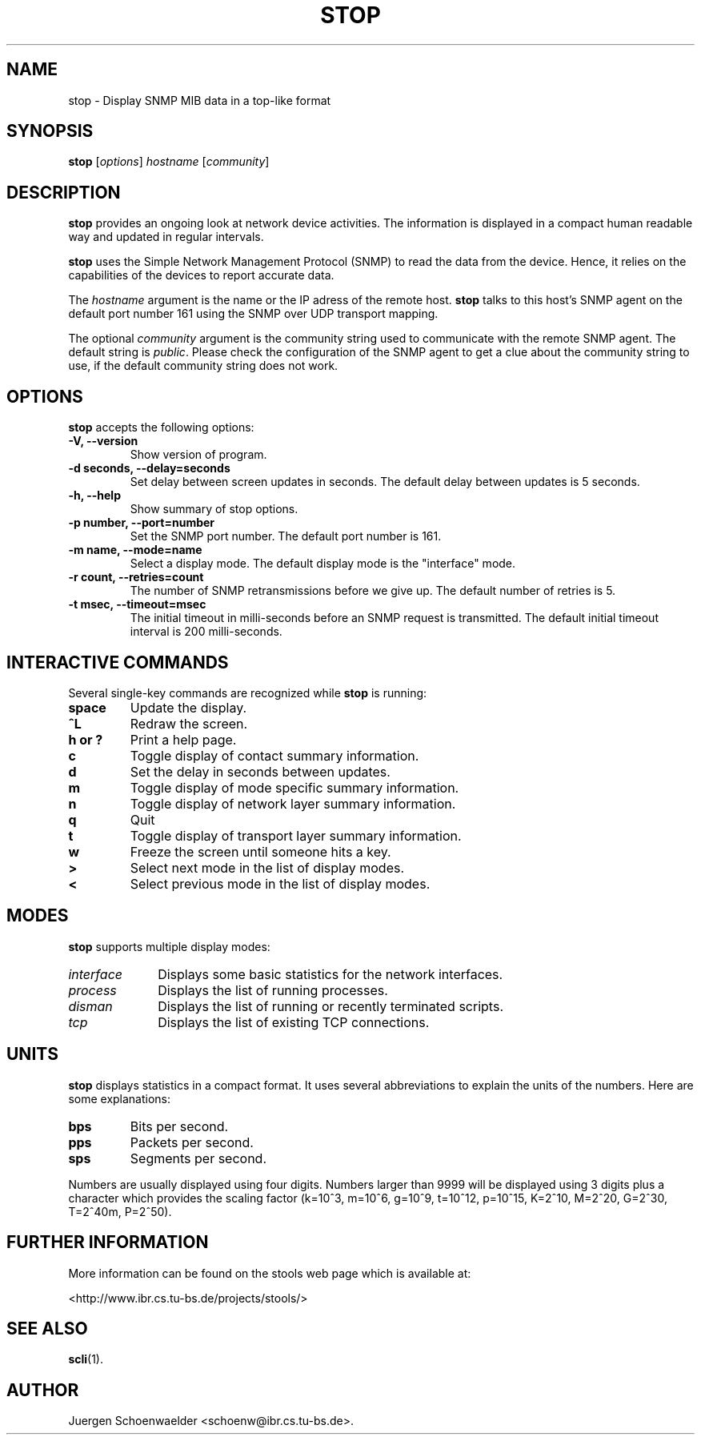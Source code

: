 .\"                              hey, Emacs:   -*- nroff -*-
.\" stop is free software; you can redistribute it and/or modify
.\" it under the terms of the GNU General Public License as published by
.\" the Free Software Foundation; either version 2 of the License, or
.\" (at your option) any later version.
.\"
.\" This program is distributed in the hope that it will be useful,
.\" but WITHOUT ANY WARRANTY; without even the implied warranty of
.\" MERCHANTABILITY or FITNESS FOR A PARTICULAR PURPOSE.  See the
.\" GNU General Public License for more details.
.\"
.\" You should have received a copy of the GNU General Public License
.\" along with this program; see the file COPYING.  If not, write to
.\" the Free Software Foundation, 675 Mass Ave, Cambridge, MA 02139, USA.
.\"
.TH STOP 1 "March 29, 2001"
.\" Please update the above date whenever this man page is modified.
.\"
.\" Some roff macros, for reference:
.\" .nh        disable hyphenation
.\" .hy        enable hyphenation
.\" .ad l      left justify
.\" .ad b      justify to both left and right margins (default)
.\" .nf        disable filling
.\" .fi        enable filling
.\" .br        insert line break
.\" .sp <n>    insert n+1 empty lines
.\" for manpage-specific macros, see man(7)
.SH NAME
stop \- Display SNMP MIB data in a top-like format
.SH SYNOPSIS
.B stop
.RI [ options ]
.I hostname
.RI [ community ]
.SH DESCRIPTION
\fBstop\fP provides an ongoing look at network device activities. The
information is displayed in a compact human readable way and updated
in regular intervals.
.PP
\fBstop\fP uses the Simple Network Management Protocol (SNMP) to read
the data from the device. Hence, it relies on the capabilities of the
devices to report accurate data.
.PP
The \fIhostname\fR argument is the name or the IP adress of the remote
host. \fBstop\fP talks to this host's SNMP agent on the default port
number 161 using the SNMP over UDP transport mapping.
.PP
The optional \fIcommunity\fR argument is the community string used to
communicate with the remote SNMP agent. The default string is
\fIpublic\fR. Please check the configuration of the SNMP agent to get
a clue about the community string to use, if the default community
string does not work.
.SH OPTIONS
\fBstop\fP accepts the following options:
.TP
.B \-V, \-\-version
Show version of program.
.TP
.B \-d seconds, \-\-delay=seconds
Set delay between screen updates in seconds. The default delay between
updates is 5 seconds.
.TP
.B \-h, \-\-help
Show summary of stop options.
.TP
.B \-p number, \-\-port=number
Set the SNMP port number. The default port number is 161.
.TP
.B \-m name, \-\-mode=name
Select a display mode. The default display mode is the "interface" mode.
.TP
.B \-r count, \-\-retries=count
The number of SNMP retransmissions before we give up. The default
number of retries is 5.
.TP
.B \-t msec, \-\-timeout=msec
The initial timeout in milli-seconds before an SNMP request is
transmitted. The default initial timeout interval is 200 milli-seconds.
.SH INTERACTIVE COMMANDS
Several single-key commands are recognized while \fBstop\fP is
running:
.TP
.B space
Update the display.
.TP
.B ^L
Redraw the screen.
.TP
.B h or ?
Print a help page.
.TP
.B c
Toggle display of contact summary information.
.TP
.B d
Set the delay in seconds between updates.
.TP
.B m
Toggle display of mode specific summary information.
.TP
.B n
Toggle display of network layer summary information.
.TP
.B q
Quit
.TP
.B t
Toggle display of transport layer summary information.
.TP
.B w
Freeze the screen until someone hits a key.
.TP
.B >
Select next mode in the list of display modes.
.TP
.B <
Select previous mode in the list of display modes.
.SH MODES
\fBstop\fP supports multiple display modes:
.TP 10
.I interface
Displays some basic statistics for the network interfaces.
.TP
.I process
Displays the list of running processes.
.TP
.I disman
Displays the list of running or recently terminated scripts.
.TP
.I tcp
Displays the list of existing TCP connections.
.SH UNITS
\fBstop\fP displays statistics in a compact format. It uses several
abbreviations to explain the units of the numbers. Here are some
explanations:
.TP
.B bps
Bits per second.
.TP
.B pps
Packets per second.
.TP
.B sps
Segments per second.
.PP
Numbers are usually displayed using four digits. Numbers larger than
9999 will be displayed using 3 digits plus a character which provides
the scaling factor (k=10^3, m=10^6, g=10^9, t=10^12, p=10^15, K=2^10,
M=2^20, G=2^30, T=2^40m, P=2^50).
.SH "FURTHER INFORMATION"
More information can be found on the stools web page which is
available at:
.PP
<http://www.ibr.cs.tu-bs.de/projects/stools/>
.SH "SEE ALSO"
.\" .BR foo (1), 
.\" .BR bar (1).
.BR scli (1).
.SH AUTHOR
Juergen Schoenwaelder <schoenw@ibr.cs.tu-bs.de>.

